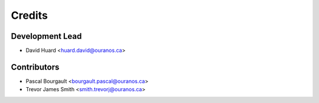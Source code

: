 =======
Credits
=======

Development Lead
----------------

* David Huard <huard.david@ouranos.ca>

Contributors
------------

* Pascal Bourgault <bourgault.pascal@ouranos.ca>
* Trevor James Smith <smith.trevorj@ouranos.ca>
